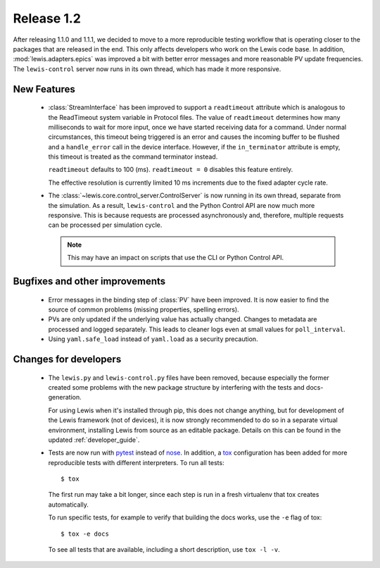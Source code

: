 Release 1.2
===========

After releasing 1.1.0 and 1.1.1, we decided to move to a more reproducible testing workflow that
is operating closer to the packages that are released in the end. This only affects developers
who work on the Lewis code base. In addition, :mod:`lewis.adapters.epics` was improved a bit
with better error messages and more reasonable PV update frequencies. The ``lewis-control``
server now runs in its own thread, which has made it more responsive.


New Features
------------
 - :class:`StreamInterface` has been improved to support a ``readtimeout`` attribute which is analogous
   to the ReadTimeout system variable in Protocol files. The value of ``readtimeout`` determines how
   many milliseconds to wait for more input, once we have started receiving data for a command. Under
   normal circumstances, this timeout being triggered is an error and causes the incoming buffer to be
   flushed and a ``handle_error`` call in the device interface. However, if the ``in_terminator``
   attribute is empty, this timeout is treated as the command terminator instead.

   ``readtimeout`` defaults to 100 (ms).
   ``readtimeout = 0`` disables this feature entirely.

   The effective resolution is currently limited 10 ms increments due to the fixed adapter cycle rate.

 - The :class:`~lewis.core.control_server.ControlServer` is now running in its own thread, separate
   from the simulation. As a result, ``lewis-control`` and the Python Control API are now much more
   responsive. This is because requests are processed asynchronously and, therefore, multiple
   requests can be processed per simulation cycle.

   .. note:: This may have an impact on scripts that use the CLI or Python Control API.


Bugfixes and other improvements
-------------------------------
 - Error messages in the binding step of :class:`PV` have been improved. It is now easier to find
   the source of common problems (missing properties, spelling errors).

 - PVs are only updated if the underlying value has actually changed. Changes to metadata are processed
   and logged separately. This leads to cleaner logs even at small values for ``poll_interval``.

 - Using ``yaml.safe_load`` instead of ``yaml.load`` as a security precaution.


Changes for developers
----------------------
 - The ``lewis.py`` and ``lewis-control.py`` files have been removed, because especially the former
   created some problems with the new package structure by interfering with the tests and docs-
   generation.

   For using Lewis when it's installed through pip, this does not change anything, but for
   development of the Lewis framework (not of devices), it is now strongly recommended to do so
   in a separate virtual environment, installing Lewis from source as an editable package. Details
   on this can be found in the updated :ref:`developer_guide`.

 - Tests are now run with pytest_ instead of nose_. In addition, a tox_ configuration has been
   added for more reproducible tests with different interpreters. To run all tests:

   ::

      $ tox

   The first run may take a bit longer, since each step is run in a fresh virtualenv that tox
   creates automatically.

   To run specific tests, for example to verify that building the docs works, use the ``-e`` flag
   of tox:

   ::

      $ tox -e docs

   To see all tests that are available, including a short description, use ``tox -l -v``.


.. _pytest: https://docs.pytest.org/en/latest/
.. _nose: http://nose.readthedocs.io/en/latest/
.. _tox: https://tox.readthedocs.io/en/latest/
